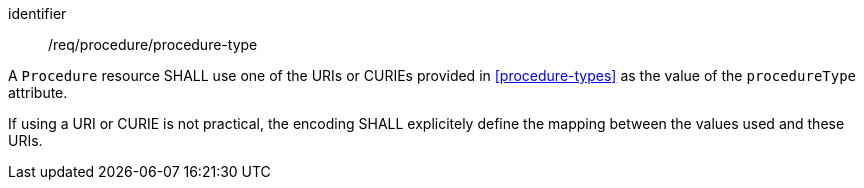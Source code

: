 [requirement,model=ogc]
====
[%metadata]
identifier:: /req/procedure/procedure-type

A `Procedure` resource SHALL use one of the URIs or CURIEs provided in <<procedure-types>> as the value of the `procedureType` attribute.

If using a URI or CURIE is not practical, the encoding SHALL explicitely define the mapping between the values used and these URIs.
====
